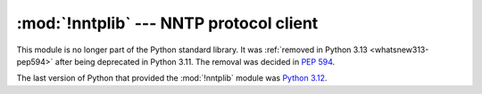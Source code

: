 :mod:`!nntplib` --- NNTP protocol client
========================================

.. module:: nntplib
   :synopsis: Removed in 3.13.
   :deprecated:

.. deprecated-removed:: 3.11 3.13

This module is no longer part of the Python standard library.
It was :ref:`removed in Python 3.13 <whatsnew313-pep594>` after
being deprecated in Python 3.11.  The removal was decided in :pep:`594`.

The last version of Python that provided the :mod:`!nntplib` module was
`Python 3.12 <https://docs.python.org/3.12/library/nntplib.html>`_.
